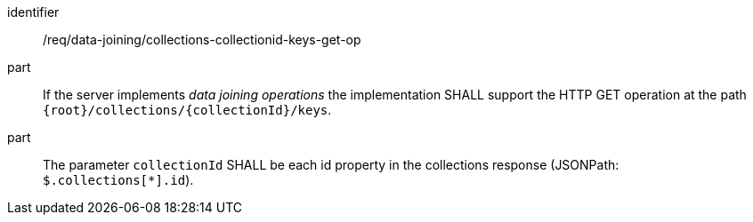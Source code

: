 [[req_data_joining_collections-collectionid-keys-get-op]]

[requirement]
====
[%metadata]
identifier:: /req/data-joining/collections-collectionid-keys-get-op
part:: If the server implements __data joining operations__ the implementation SHALL support the HTTP GET operation at the path `{root}/collections/{collectionId}/keys`.
part:: The parameter `collectionId` SHALL be each id property in the collections response (JSONPath: `$.collections[*].id`).
====